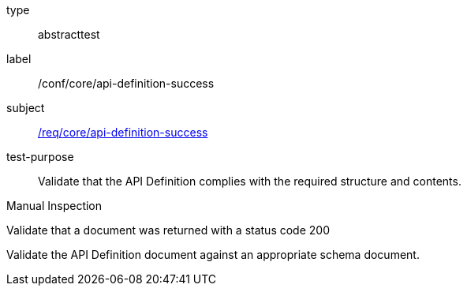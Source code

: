 [[ats_core_api-definition-success]]
[requirement]
====
[%metadata]
type:: abstracttest
label:: /conf/core/api-definition-success
subject:: <<req_core_api-definition-success,/req/core/api-definition-success>>
test-purpose:: Validate that the API Definition complies with the required structure and contents.

[.component,class=test method type]
--
Manual Inspection
--

[.component,class=test method]
=====
[.component,class=step]
--
Validate that a document was returned with a status code 200
--

[.component,class=step]
--
Validate the API Definition document against an appropriate schema document.
--
=====
====